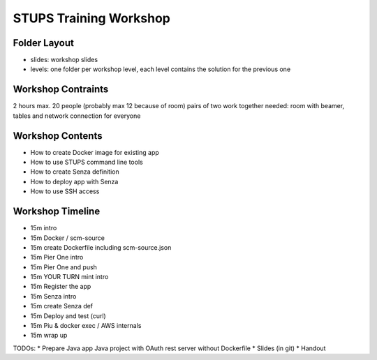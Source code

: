 =======================
STUPS Training Workshop
=======================

Folder Layout
=============

* slides: workshop slides
* levels: one folder per workshop level, each level contains the solution for the previous one

Workshop Contraints
===================

2 hours
max. 20 people (probably max 12 because of room)
pairs of two work together
needed:
room with beamer, tables and network connection for everyone

Workshop Contents
=================

* How to create Docker image for existing app
* How to use STUPS command line tools
* How to create Senza definition
* How to deploy app with Senza
* How to use SSH access

Workshop Timeline
=================

* 15m intro
* 15m Docker / scm-source
* 15m create Dockerfile including scm-source.json
* 15m Pier One intro

* 15m Pier One and push
* 15m YOUR TURN mint intro
* 15m Register the app
* 15m Senza intro

* 15m create Senza def
* 15m Deploy and test (curl)
* 15m Piu & docker exec / AWS internals
* 15m wrap up


TODOs:
* Prepare Java app Java project with OAuth rest server without Dockerfile
* Slides (in git)
* Handout
